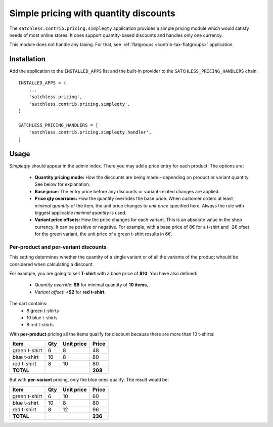 .. _contrib-pricing-simpleqty:

======================================
Simple pricing with quantity discounts
======================================

The ``satchless.contrib.pricing.simpleqty`` application provides a simple
pricing module which would satisfy needs of most online stores. It does
support quantity-based discounts and handles only one currency.

This module does not handle any taxing. For that, see :ref:`flatgroups
<contrib-tax-flatgroups>` application.

Installation
============

Add the application to the ``INSTALLED_APPS`` list and the built-in provider
to the ``SATCHLESS_PRICING_HANDLERS`` chain::

    INSTALLED_APPS = (
        ...
        'satchless.pricing',
        'satchless.contrib.pricing.simpleqty',
    )

    SATCHLESS_PRICING_HANDLERS = [
        'satchless.contrib.pricing.simpleqty.handler',
    ]

Usage
=====

*Simpleqty* should appear in the admin index. There you may add a price
entry for each product. The options are:

    * **Quantity pricing mode:** How the discounts are being made – depending
      on product or variant quantity. See below for explanation.
    * **Base price:** The entry price before any discounts or variant-related
      changes are applied.
    * **Price qty overrides:** How the quantity overrides the base price. When
      customer orders at least *minimal quantity* of the item, the unit price
      changes to *unit price* specified here. Always the rule with biggest
      applicable *minimal quantity* is used.
    * **Variant price offsets:** How the price changes for each variant. This
      is an absolute value in the shop currency. It can be positive or negative.
      For example, with a base price of 8€ for a t-shirt and -2€ ofset for the
      green variant, the unit price of a green t-shirt results in 6€.

Per-product and per-variant discounts
-------------------------------------

This setting determines whether the quantity of a single variant or of all
the variants of the product whould be considered when calculating a discount.

For example, you are going to sell **T-shirt** with a base price of **$10**.
You have also defined:
    * *Quantity override*: **$8** for minimal quantity of **10 items**,
    * *Variant offset*: **+$2** for **red t-shirt**.

The cart contains:
    * 6 green t-shirts
    * 10 blue t-shirts
    * 8 red t-shirts

With **per-product** pricing all the items qualify for discount because there
are more than 10 t-shirts:

============= === ========== =========
Item          Qty Unit price     Price
============= === ========== =========
green t-shirt   6          8        48
blue t-shirt   10          8        80
red t-shirt     8         10        80
**TOTAL**                      **208**
============= === ========== =========

But with **per-variant** pricing, only the blue ones qualify. The result
would be:

============= === ========== =========
Item          Qty Unit price     Price
============= === ========== =========
green t-shirt   6         10        60
blue t-shirt   10          8        80
red t-shirt     8         12        96
**TOTAL**                      **236**
============= === ========== =========
